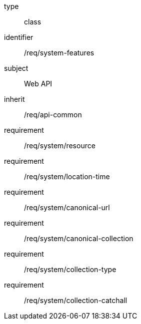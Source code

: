 [requirement,model=ogc]
====
[%metadata]
type:: class
identifier:: /req/system-features
subject:: Web API
inherit:: /req/api-common
requirement:: /req/system/resource
requirement:: /req/system/location-time
requirement:: /req/system/canonical-url
requirement:: /req/system/canonical-collection
requirement:: /req/system/collection-type
requirement:: /req/system/collection-catchall
====